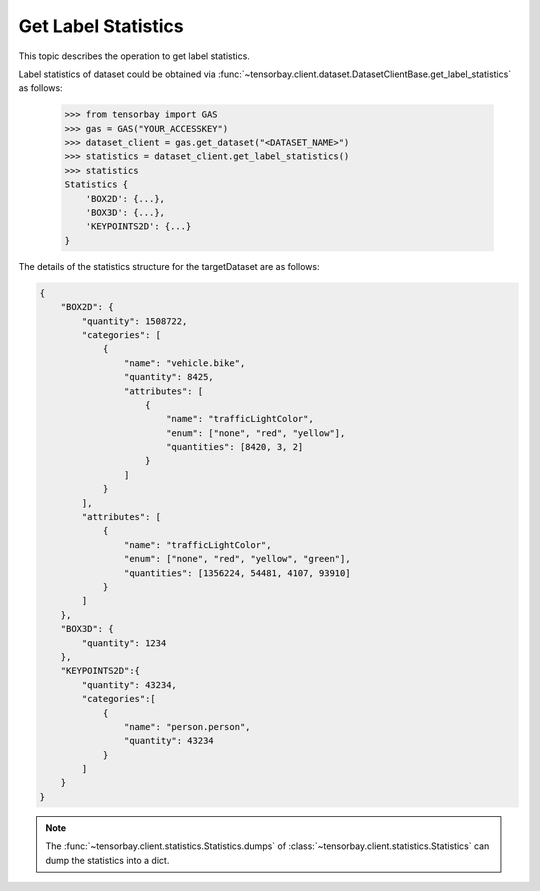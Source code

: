..
 Copyright 2021 Graviti. Licensed under MIT License.
 
######################
 Get Label Statistics
######################

This topic describes the operation to get label statistics.

Label statistics of dataset could be obtained via :func:`~tensorbay.client.dataset.DatasetClientBase.get_label_statistics`
as follows:

    >>> from tensorbay import GAS
    >>> gas = GAS("YOUR_ACCESSKEY")
    >>> dataset_client = gas.get_dataset("<DATASET_NAME>")
    >>> statistics = dataset_client.get_label_statistics()
    >>> statistics
    Statistics {
        'BOX2D': {...},
        'BOX3D': {...},
        'KEYPOINTS2D': {...}
    }
 
The details of the statistics structure for the targetDataset are as follows:

.. code-block:: json

    {
        "BOX2D": {
            "quantity": 1508722,
            "categories": [
                {
                    "name": "vehicle.bike",
                    "quantity": 8425,
                    "attributes": [
                        {
                            "name": "trafficLightColor",
                            "enum": ["none", "red", "yellow"],
                            "quantities": [8420, 3, 2]
                        }
                    ]
                }
            ],
            "attributes": [
                {
                    "name": "trafficLightColor",
                    "enum": ["none", "red", "yellow", "green"],
                    "quantities": [1356224, 54481, 4107, 93910]
                }
            ]
        },
        "BOX3D": {
            "quantity": 1234
        },
        "KEYPOINTS2D":{
            "quantity": 43234,
            "categories":[
                {
                    "name": "person.person",
                    "quantity": 43234
                }
            ]
        }
    }

.. note::
   The :func:`~tensorbay.client.statistics.Statistics.dumps` of :class:`~tensorbay.client.statistics.Statistics` can dump the statistics into a dict.
